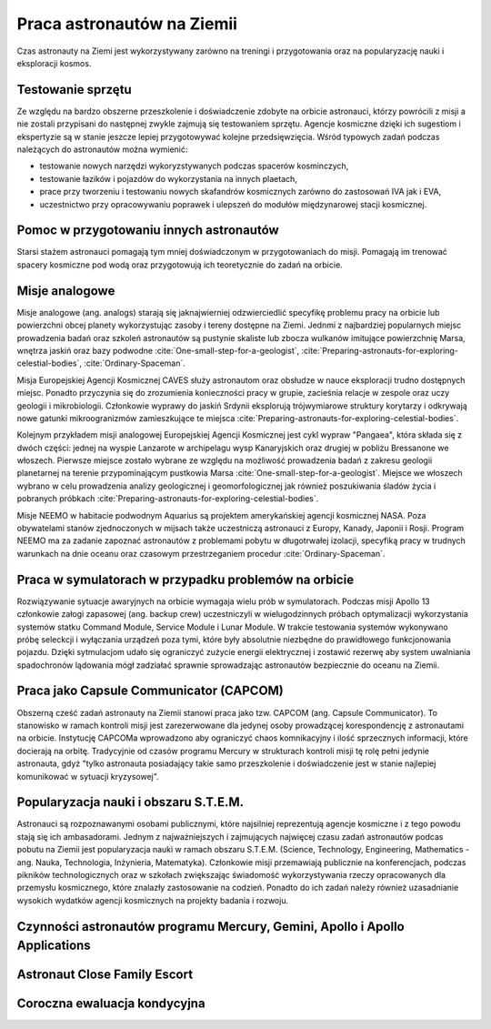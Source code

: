 ***************************
Praca astronautów na Ziemii
***************************
.. todo::
    Praca na ziemii nazywa się Ground Assignment
    - http://www.asc-csa.gc.ca/eng/astronauts/about-the-job/ongoing-training.asp
    - The astronaut's responsibilities on Earth include:
        - acting as capcoms
        - testing robotic procedures
        - developing spacewalk choreography,
        - training other astronauts
        - educating Canadians about space and motivating young people to study science and technology
        - conducting any other tasks required by the CSA or NASA
    - Participating in research and development activities
    - Jeremy Hansen in a helicopter, The National Research Council's (NRC's) Bell 205 helicopter turned moon lander. (Credit: CSA)
    - Some astronauts help advance space technologies. For example, Jeremy Hansen underwent intensive helicopter flight training at the Flight Research Laboratory of the NRC of Canada. A former CF-18 pilot with the Royal Canadian Air Force, he was asked to test NRC technologies by simulating a lunar landing! These flights enabled Jeremy to evaluate the feasibility of using a Bell 205 helicopter as planetary lander simulator. The technology could potentially be commercialized and shared with the private industry and other space agencies.
    - Learning to survive in extreme conditions, Canadian astronaut Bob Thirsk, Robert Thirsk (left), in front of a Soyuz descent module, during a winter survival exercise in Russia. (Credit: Roscosmos), At the end of a mission in orbit, astronauts return to Earth aboard a Soyuz capsule to a designated location in the steppes of Kazakhstan. Ground crews generally manage to extract the crew members within a few minutes of their landing. However, in the event of a problem or a deviation from the intended trajectory, the astronauts must be prepared to survive in remote or hostile environments (e.g. at sea, in a forest or in a desert), in summer or in winter. In such cases, it might take the ground crew hours or even days to reach them!
    - This type of training also helps the astronauts build their:
        - sense of team spirit
        - decision-making ability
        - leadership skills
        - Finally, once an astronaut receives an assignment to a space mission, he or she may begin mission-specific training.
    - Odwiedzają różne agencje
        - SpaceX
        - Virgin Gallactic
        - Scaled Composits
    - http://www.asc-csa.gc.ca/eng/astronauts/about-the-job/ongoing-training.asp
    - http://www.asc-csa.gc.ca/eng/astronauts/about-the-job/default.asp
    - http://www.esa.int/Our_Activities/Human_Spaceflight/Astronauts/European_astronauts_in_new_functions

Czas astronauty na Ziemi jest wykorzystywany zarówno na treningi i przygotowania oraz na popularyzację nauki i eksploracji kosmos.

Testowanie sprzętu
==================
Ze względu na bardzo obszerne przeszkolenie i doświadczenie zdobyte na orbicie astronauci, którzy powrócili z misji a nie zostali przypisani do następnej zwykle zajmują się testowaniem sprzętu. Agencje kosmiczne dzięki ich sugestiom i ekspertyzie są w stanie jeszcze lepiej przygotowywać kolejne przedsięwzięcia. Wśród typowych zadań podczas należących do astronautów można wymienić:

- testowanie nowych narzędzi wykoryzstywanych podczas spacerów kosminczych,
- testowanie łazików i pojazdów do wykorzystania na innych plaetach,
- prace przy tworzeniu i testowaniu nowych skafandrów kosmicznych zarówno do zastosowań IVA jak i EVA,
- uczestnictwo przy opracowywaniu poprawek i ulepszeń do modułów międzynarowej stacji kosmicznej.

Pomoc w przygotowaniu innych astronautów
========================================
Starsi stażem astronauci pomagają tym mniej doświadczonym w przygotowaniach do misji. Pomagają im trenować spacery kosmiczne pod wodą oraz przygotowują ich teoretycznie do zadań na orbicie.

Misje analogowe
===============
Misje analogowe (ang. analogs) starają się jaknajwierniej odzwierciedlić specyfikę problemu pracy na orbicie lub powierzchni obcej planety wykorzystując zasoby i tereny dostępne na Ziemi. Jednmi z najbardziej popularnych miejsc prowadzenia badań oraz szkoleń astronautów są pustynie skaliste lub zbocza wulkanów imitujące powierzchnię Marsa, wnętrza jaskiń oraz bazy podwodne :cite:`One-small-step-for-a-geologist`, :cite:`Preparing-astronauts-for-exploring-celestial-bodies`, :cite:`Ordinary-Spaceman`.

Misja Europejskiej Agencji Kosmicznej CAVES służy astronautom oraz obsłudze w nauce eksploracji trudno dostępnych miejsc. Ponadto przyczynia się do zrozumienia konieczności pracy w grupie, zacieśnia relacje w zespole oraz uczy geologii i mikrobiologii. Członkowie wyprawy do jaskiń Srdynii eksplorują trójwymiarowe struktury korytarzy i odkrywają nowe gatunki mikroogranizmów zamieszkujące te miejsca :cite:`Preparing-astronauts-for-exploring-celestial-bodies`.

Kolejnym przykładem misji analogowej Europejskiej Agencji Kosmicznej jest cykl wypraw "Pangaea", która składa się z dwóch części: jednej na wyspie Lanzarote w archipelagu wysp Kanaryjskich oraz drugiej w pobliżu Bressanone we włoszech. Pierwsze miejsce zostało wybrane ze względu na możliwość prowadzenia badań z zakresu geologii planetarnej na terenie przypominającym pustkowia Marsa :cite:`One-small-step-for-a-geologist`. Miejsce we włoszech wybrano w celu prowadzenia analizy geologicznej i geomorfologicznej jak również poszukiwania śladów życia i pobranych próbkach :cite:`Preparing-astronauts-for-exploring-celestial-bodies`.

Misje NEEMO w habitacie podwodnym Aquarius są projektem amerykańskiej agencji kosmicznej NASA. Poza obywatelami stanów zjednoczonych w mijsach także uczestniczą astronauci z Europy, Kanady, Japonii i Rosji. Program NEEMO ma za zadanie zapoznać astronautów z problemami pobytu w długotrwałej izolacji, specyfiką pracy w trudnych warunkach na dnie oceanu oraz czasowym przestrzeganiem procedur :cite:`Ordinary-Spaceman`.

Praca w symulatorach w przypadku problemów na orbicie
=====================================================
Rozwiązywanie sytuacje awaryjnych na orbicie wymagaja wielu prób w symulatorach. Podczas misji Apollo 13 członkowie załogi zapasowej (ang. backup crew) uczestniczyli w wielugodzinnych próbach optymalizacji wykorzystania systemów statku Command Module, Service Module i Lunar Module. W trakcie testowania systemów wykonywano próbę seleckcji i wyłączania urządzeń poza tymi, które były absolutnie niezbędne do prawidłowego funkcjonowania pojazdu. Dzięki sytmulacjom udało się ograniczyć zużycie energii elektrycznej i zostawić rezerwę aby system uwalniania spadochronów lądowania mógł zadziałać sprawnie sprowadzając astronautów bezpiecznie do oceanu na Ziemii.

Praca jako Capsule Communicator (CAPCOM)
========================================
.. todo::
    - Luca Parmitano dla Thomasa Pasqueta podczas EVA w styczniu 2017

Obszerną cześć zadań astronauty na Ziemii stanowi praca jako tzw. CAPCOM (ang. Capsule Communicator). To stanowisko w ramach kontroli misji jest zarezerwowane dla jedynej osoby prowadzącej korespondencję z astronautami na orbicie. Instytucję CAPCOMa wprowadzono aby ograniczyć chaos komnikacyjny i ilość sprzecznych informacji, które docierają na orbitę. Tradycyjnie od czasów programu Mercury w strukturach kontroli misji tę rolę pełni jedynie astronauta, gdyż "tylko astronauta posiadający takie samo przeszkolenie i doświadczenie jest w stanie najlepiej komunikować w sytuacji kryzysowej".

Popularyzacja nauki i obszaru S.T.E.M.
======================================
Astronauci są rozpoznawanymi osobami publicznymi, które najsilniej reprezentują agencje kosmiczne i z tego powodu stają się ich ambasadorami. Jednym z najważniejszych i zajmujących najwięcej czasu zadań astronautów podcas pobutu na Ziemii jest popularyzacja nauki w ramach obszaru S.T.E.M. (Science, Technology, Engineering, Mathematics - ang. Nauka, Technologia, Inżynieria, Matematyka). Członkowie misji przemawiają publicznie na konferencjach, podczas pikników technologicznych oraz w szkołach zwiększając świadomość wykorzystywania rzeczy opracowanych dla przemysłu kosmicznego, które znalazły zastosowanie na codzień. Ponadto do ich zadań należy również uzasadnianie wysokich wydatków agencji kosmicznych na projekty badania i rozwoju.

Czynności astronautów programu Mercury, Gemini, Apollo i Apollo Applications
============================================================================
.. todo::
    - 5 przypisanych do Lunar Module
    - być kiedy były budowane, spędził śpiąc na podłodze LM nr 6 więcej czasu niż załoga, która nim leciała
    - support crew of Apollo 8
    - support assignment of Apollo 12
    - miał być w prime crew Apollo 19 (ale odwołali)
    - miał zostać commander Skylab 3
    - Astronaut: Jim Carr
        - 1 full year (1.5 roku)
        - astronomy
        - astrophysics
        - flight physiology
        - orbital trajectories (orbital management)

Astronaut Close Family Escort
=============================

Coroczna ewaluacja kondycyjna
=============================
.. todo::
    - 1.5 miles run
    - Stationary bike ride
    - Sit-ups
    - Pull ups (minimum of two)
    - Push-ups
    - Hand and grip test
    - Flexibility measurement to check whether you can touch your toes

